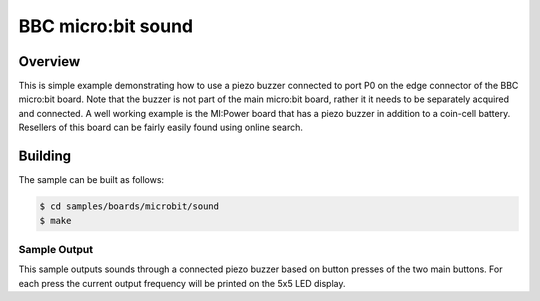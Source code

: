.. _microbit_sound:

BBC micro:bit sound
###################

Overview
********

This is simple example demonstrating how to use a piezo buzzer connected
to port P0 on the edge connector of the BBC micro:bit board. Note that
the buzzer is not part of the main micro:bit board, rather it it needs
to be separately acquired and connected. A well working example is the
MI:Power board that has a piezo buzzer in addition to a coin-cell
battery. Resellers of this board can be fairly easily found using online
search.

Building
********

The sample can be built as follows:

.. code-block:: console

   $ cd samples/boards/microbit/sound
   $ make

Sample Output
=============

This sample outputs sounds through a connected piezo buzzer based on
button presses of the two main buttons. For each press the current
output frequency will be printed on the 5x5 LED display.
